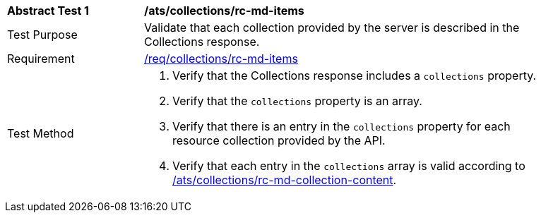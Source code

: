 [[ats_collections_rc-md-items]]
[width="90%",cols="2,6a"]
|===
^|*Abstract Test {counter:ats-id}* |*/ats/collections/rc-md-items*
^|Test Purpose |Validate that each collection provided by the server is described in the Collections response.
^|Requirement |<<req_collections_rc-md-items,/req/collections/rc-md-items>>
^|Test Method |. Verify that the Collections response includes a `collections` property.
. Verify that the `collections` property is an array.
. Verify that there is an entry in the `collections` property for each resource collection provided by the API.
. Verify that each entry in the `collections` array is valid according to <<ats_collections_rc-md-collection-content,/ats/collections/rc-md-collection-content>>.
|===
